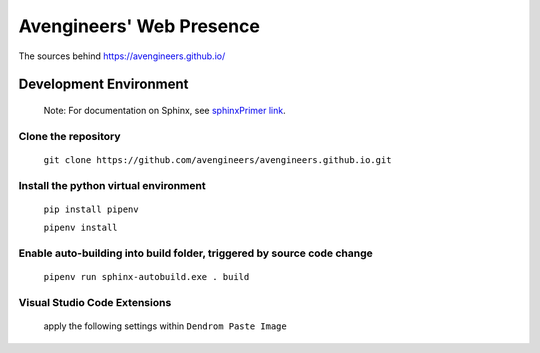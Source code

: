 Avengineers' Web Presence
*************************

The sources behind https://avengineers.github.io/



Development Environment
-----------------------

  Note: For documentation on Sphinx, see `sphinxPrimer link`_.

  .. _sphinxPrimer link: https://www.sphinx-doc.org/en/master/usage/restructuredtext/basics.html


Clone the repository
"""""""""""""""""""""""""""""""""""""""""""""""
   ``git clone https://github.com/avengineers/avengineers.github.io.git``



Install the python virtual environment
"""""""""""""""""""""""""""""""""""""""""""""""
   ``pip install pipenv``

   ``pipenv install``


Enable auto-building into build folder, triggered by source code change
"""""""""""""""""""""""""""""""""""""""""""""""""""""""""""""""""""""""""
  ``pipenv run sphinx-autobuild.exe . build``

Visual Studio Code Extensions
""""""""""""""""""""""""""""""
.. figure:: _figures/2022-10-04-10-48-18.png

   apply the following settings within ``Dendrom Paste Image``

     .. figure:: _figures/2022-10-04-10-54-44.png
     .. figure:: _figures/2022-10-04-10-56-21.png

.. figure:: _figures/2022-10-04-10-49-58.png
.. figure:: _figures/2022-10-04-10-50-42.png
.. figure:: _figures/2022-10-04-10-51-16.png
.. figure:: _figures/2022-10-04-10-51-42.png